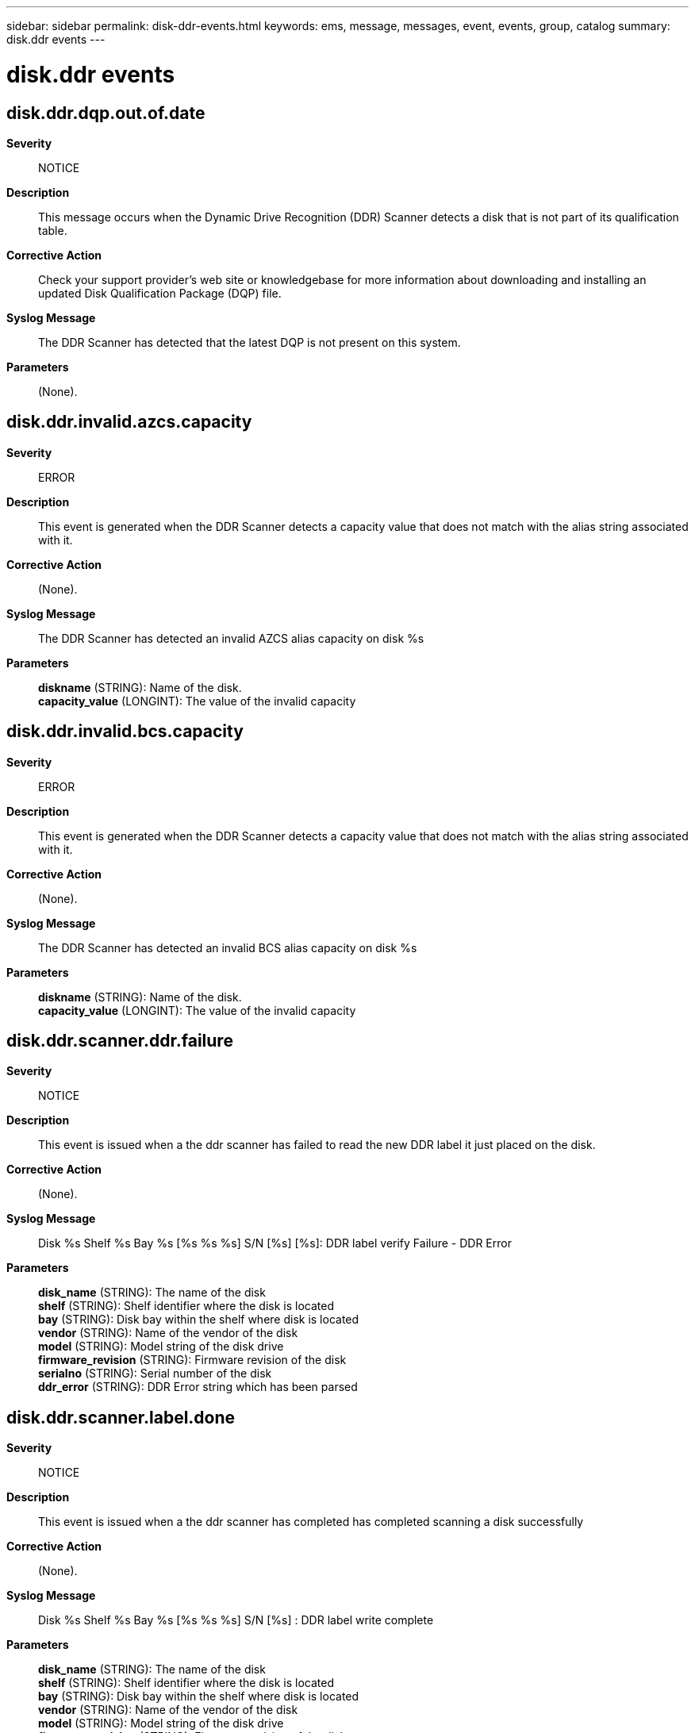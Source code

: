 ---
sidebar: sidebar
permalink: disk-ddr-events.html
keywords: ems, message, messages, event, events, group, catalog
summary: disk.ddr events
---

= disk.ddr events
:toclevels: 1
:hardbreaks:
:nofooter:
:icons: font
:linkattrs:
:imagesdir: ./media/

== disk.ddr.dqp.out.of.date
*Severity*::
NOTICE
*Description*::
This message occurs when the Dynamic Drive Recognition (DDR) Scanner detects a disk that is not part of its qualification table.
*Corrective Action*::
Check your support provider's web site or knowledgebase for more information about downloading and installing an updated Disk Qualification Package (DQP) file.
*Syslog Message*::
The DDR Scanner has detected that the latest DQP is not present on this system.
*Parameters*::
(None).

== disk.ddr.invalid.azcs.capacity
*Severity*::
ERROR
*Description*::
This event is generated when the DDR Scanner detects a capacity value that does not match with the alias string associated with it.
*Corrective Action*::
(None).
*Syslog Message*::
The DDR Scanner has detected an invalid AZCS alias capacity on disk %s
*Parameters*::
*diskname* (STRING): Name of the disk.
*capacity_value* (LONGINT): The value of the invalid capacity

== disk.ddr.invalid.bcs.capacity
*Severity*::
ERROR
*Description*::
This event is generated when the DDR Scanner detects a capacity value that does not match with the alias string associated with it.
*Corrective Action*::
(None).
*Syslog Message*::
The DDR Scanner has detected an invalid BCS alias capacity on disk %s
*Parameters*::
*diskname* (STRING): Name of the disk.
*capacity_value* (LONGINT): The value of the invalid capacity

== disk.ddr.scanner.ddr.failure
*Severity*::
NOTICE
*Description*::
This event is issued when a the ddr scanner has failed to read the new DDR label it just placed on the disk.
*Corrective Action*::
(None).
*Syslog Message*::
Disk %s Shelf %s Bay %s [%s %s %s] S/N [%s] [%s]: DDR label verify Failure - DDR Error
*Parameters*::
*disk_name* (STRING): The name of the disk
*shelf* (STRING): Shelf identifier where the disk is located
*bay* (STRING): Disk bay within the shelf where disk is located
*vendor* (STRING): Name of the vendor of the disk
*model* (STRING): Model string of the disk drive
*firmware_revision* (STRING): Firmware revision of the disk
*serialno* (STRING): Serial number of the disk
*ddr_error* (STRING): DDR Error string which has been parsed

== disk.ddr.scanner.label.done
*Severity*::
NOTICE
*Description*::
This event is issued when a the ddr scanner has completed has completed scanning a disk successfully
*Corrective Action*::
(None).
*Syslog Message*::
Disk %s Shelf %s Bay %s [%s %s %s] S/N [%s] : DDR label write complete
*Parameters*::
*disk_name* (STRING): The name of the disk
*shelf* (STRING): Shelf identifier where the disk is located
*bay* (STRING): Disk bay within the shelf where disk is located
*vendor* (STRING): Name of the vendor of the disk
*model* (STRING): Model string of the disk drive
*firmware_revision* (STRING): Firmware revision of the disk
*serialno* (STRING): Serial number of the disk

== disk.ddr.scanner.verify.failure
*Severity*::
NOTICE
*Description*::
This event is issued when a the ddr scanner has failed to read the new DDR label it just placed on the disk.
*Corrective Action*::
(None).
*Syslog Message*::
Disk %s Shelf %s Bay %s [%s %s %s] S/N [%s] : DDR label verify Failure
*Parameters*::
*disk_name* (STRING): The name of the disk
*shelf* (STRING): Shelf identifier where the disk is located
*bay* (STRING): Disk bay within the shelf where disk is located
*vendor* (STRING): Name of the vendor of the disk
*model* (STRING): Model string of the disk drive
*firmware_revision* (STRING): Firmware revision of the disk
*serialno* (STRING): Serial number of the disk

== disk.ddr.scanner.write.failure
*Severity*::
NOTICE
*Description*::
This event is issued when a the ddr scanner has failed to write a new DDR label to the disk
*Corrective Action*::
(None).
*Syslog Message*::
Disk %s Shelf %s Bay %s [%s %s %s] S/N [%s] : DDR label write Failure
*Parameters*::
*disk_name* (STRING): The name of the disk
*shelf* (STRING): Shelf identifier where the disk is located
*bay* (STRING): Disk bay within the shelf where disk is located
*vendor* (STRING): Name of the vendor of the disk
*model* (STRING): Model string of the disk drive
*firmware_revision* (STRING): Firmware revision of the disk
*serialno* (STRING): Serial number of the disk

== disk.ddr.unable.add.disk
*Severity*::
ALERT
*Description*::
This event is generated when the DDR Scanner is unable to re-add a disk to the filer after trying for 2 minutes. This means there are no more spare disk_Cbs in the filer.
*Corrective Action*::
(None).
*Syslog Message*::
The filer has not freed a disk_Cb for over 2 mintues for %s.
*Parameters*::
*diskuid* (STRING): The unique identifier of the disk
